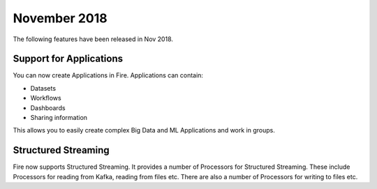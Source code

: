 November 2018
=============

The following features have been released in Nov 2018.

Support for Applications
------------------------

You can now create Applications in Fire. Applications can contain:

* Datasets
* Workflows
* Dashboards
* Sharing information

This allows you to easily create complex Big Data and ML Applications and work in groups.

Structured Streaming
--------------------

Fire now supports Structured Streaming. It provides a number of Processors for Structured Streaming. These include Processors for reading from Kafka, reading from files etc. There are also a number of Processors for writing to files etc.

